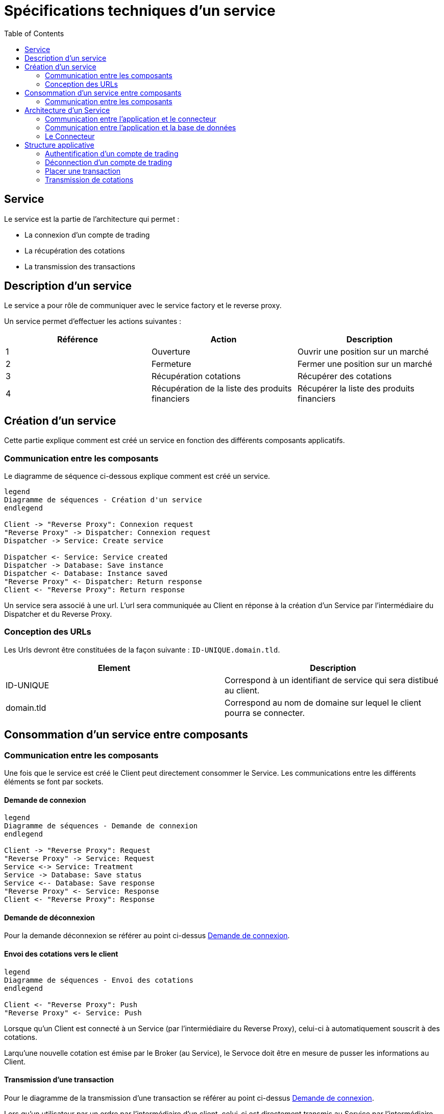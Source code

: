 = Spécifications techniques d'un service
:toc: left

== Service

Le service est la partie de l'architecture qui permet :

* La connexion d'un compte de trading
* La récupération des cotations
* La transmission des transactions

== Description d'un service

Le service a pour rôle de communiquer avec le service factory et le reverse proxy.

Un service permet d'effectuer les actions suivantes :

[%header,cols=3*]
|===
|Référence |Action  |Description

|1
|Ouverture
|Ouvrir une position sur un marché

|2
|Fermeture
|Fermer une position sur un marché

|3
|Récupération cotations
|Récupérer des cotations

|4
|Récupération de la liste des produits financiers
|Récupérer la liste des produits financiers

|===

== Création d'un service

Cette partie explique comment est créé un service en fonction des différents composants applicatifs.

=== Communication entre les composants

Le diagramme de séquence ci-dessous explique comment est créé un service.

[plantuml, format="svg"]
....

legend
Diagramme de séquences - Création d'un service
endlegend

Client -> "Reverse Proxy": Connexion request
"Reverse Proxy" -> Dispatcher: Connexion request
Dispatcher -> Service: Create service

Dispatcher <- Service: Service created
Dispatcher -> Database: Save instance
Dispatcher <- Database: Instance saved
"Reverse Proxy" <- Dispatcher: Return response
Client <- "Reverse Proxy": Return response
....

Un service sera associé à une url. L'url sera communiquée au Client en réponse à la création d'un Service  par l'intermédiaire du Dispatcher et du Reverse Proxy.

=== Conception des URLs

Les Urls devront être constituées de la façon suivante : `ID-UNIQUE.domain.tld`.

[%header,cols=2*]
|===
|Element
|Description

|ID-UNIQUE
|Correspond à un identifiant de service qui sera distibué au client.

|domain.tld
|Correspond au nom de domaine sur lequel le client pourra se connecter.
|===

== Consommation d'un service entre composants

=== Communication entre les composants

Une fois que le service est créé le Client peut directement consommer le Service. Les communications entre les différents éléments se font par sockets.

==== Demande de connexion

[plantuml, format="svg"]
....

legend
Diagramme de séquences - Demande de connexion
endlegend

Client -> "Reverse Proxy": Request
"Reverse Proxy" -> Service: Request
Service <-> Service: Treatment
Service -> Database: Save status
Service <-- Database: Save response
"Reverse Proxy" <- Service: Response
Client <- "Reverse Proxy": Response
....

==== Demande de déconnexion

Pour la demande déconnexion se référer au point ci-dessus link:#_demande_de_connexion[Demande de connexion].

==== Envoi des cotations vers le client

[plantuml, format="svg"]
....

legend
Diagramme de séquences - Envoi des cotations
endlegend

Client <- "Reverse Proxy": Push
"Reverse Proxy" <- Service: Push
....

Lorsque qu'un Client est connecté à un Service (par l'intermiédiaire du Reverse Proxy), celui-ci à automatiquement souscrit à des cotations.

Larqu'une nouvelle cotation est émise par le Broker (au Service), le Servoce doit être en mesure de pusser les informations au Client.


==== Transmission d'une transaction

Pour le diagramme de la transmission  d'une transaction se référer au point ci-dessus link:#_demande_de_connexion[Demande de connexion].

Lors qu'un utilisateur par un ordre par l'intermédiaire d'un client, celui-ci est directement transmis au Service par l'intermédiaire du Reverse Proxy.

Lors que la transaction est traité par le Service, les informations liés sont enregistrées en base de données.

Les réponses sont ensuite retournées au Client par l'intermédiaire du Reverse Proxy.

== Architecture d'un Service

=== Communication entre l'application et le connecteur

[plantuml, format="svg", role="right"]
....
node Service {
    node Application
    node Connector

    Application -left-> 80
    Application <-down-> Connector
}
....

Un Service est un container Docker autonome consommé par un Client (par l'intermediaire d'un Reverse Proxy).

Un Service container contient 2 éléments :

* Une couche applicative (Application)
* Une couche connecteur (Connector)

La couche applicative devra exposer sont service sur le port 80. Celui-ci ne sera pas exposé par le Service.

Le Service :

* Chargera le connecteur (Connector)
* Consommera le connecteur (Connector)

=== Communication entre l'application et la base de données

[plantuml, format="svg", role="right"]
....
node "Service container" as service {
    node Application
    node Connector

    Application -left-> 80
    Application <-down-> Connector
}

node "Database container" as database {
    database Database

    Database -left-> 27017
}

database <-up-> service
....

La base de données permet la persistances des données en provenance de la couche applicative.

La configuration du container de Service devra réaliser un mapping de port avec le container de base de données afin que l'application puisse intéragir avec la base de données.

.TODO list

* Trouver un framework mongodb avec Kotlin

=== Le Connecteur

[plantuml, format="svg", role="left"]
....
node Service {
    node Application
    node Connector

    Application -left-> 80
    Application <-down-> Connector
}

cloud Broker

Connector <-right-> Broker
....

Doit permettre la communication entre le Service et un broker. Elle doit permettre de :

* Récupérer les cotations des instruments financiers.
* Récupérer les informations d'un compte de trading.
* Transmettre des transactions.

Le Connecteur utiliser l'Api qui est fourni par le Broker.

== Structure applicative

La classe `Service` est la classe principale du service. Ce Service est composé d'une classe de contrôleur qui sera consommé par un Client afin de permettre les actions suivantes :

* La connexion
* La déconnexion
* La récupération des cotations
* La transmission des transactions

[plantuml, format="svg"]
....
legend
Diagramme de classe - Gestion d'un service
endlegend

package net.traderbook.service {
    class Service {
        - controller: ServiceController
        + main(args: Array<String>)
    }

    class ServiceController {
        - connector: IConnector
        - load(tradingAccount: TradingAccount)
    }
}

package net.traderbook.api.connector {
  interface IConnectorObserver {
      - connector: IConnectorObserver
      + update(message: ConnectorEventEnum, data: Object)
  }

  interface IConnector {
      + connection(tradingAccount: TradingAccount)
      + placeTransaction(trasaction: Transaction)
      + login()
      + logout()
  }
}

package net.traderbook.connector {
  class Connector {
    - controller: IConnectorObserver
    + Connector(controller: IConnectorObserver)
  }

  Connector -up-|> IConnectorObserver
  Connector -down-|> IConnector
}

ServiceController *-right- Connector
Service -up-* ServiceController
ServiceController -up-|> IConnectorObserver
ServiceController -up-|> IConnector
....

Pour plus de détails :

* link:stdconnector.html[Spécification sur les Connector]

=== Authentification d'un compte de trading

Le service doit être en mesure de s'authentifier auprès d'un Broker.

[plantuml, format="svg"]
....
legend
Diagramme de séquences - Connexion
endlegend

Service -> ServiceController: connection(tradingAccount: TradingAccount)
ServiceController -> ServiceController: load(tradingAccount: TradingAccount)
ServiceController -> Connector: connection(tradingAccount: TradingAccount)
ServiceController -> Connector: login()
Connector -> Connector: update(message: ConnectorEventEnum, data: Object)
Connector -> ServiceController: update(message: ConnectorEventEnum, data: Object)
Service <- ServiceController: Response
....

La réponse du service sera une classe `ServiceResponse` qui contiendra un objet de type `TradingAccount`. Le message sera une énumération de `ConnectorEventEnum`.

[plantuml, format="svg"]
....
legend
Diagramme de classe - Objet réponse
endlegend

class ServiceResponse<T> {
    - message: ConnectorEventEnum
    - data: T
}

class TradingAccount

TradingAccount --* ServiceResponse
....

=== Déconnection d'un compte de trading

Cette section explique comment le service déclanche la connexion d'un compte de trading.

[plantuml, format="svg"]
....
legend
Diagramme de séquences - Déconnexion
endlegend

Service -> ServiceController: logout()
ServiceController -> Connector: logout()
Connector -> ServiceController: update(message: ConnectorEventEnum, data: Object)
Service <- ServiceController: Response: ServiceResponse
....

La réponse du service sera une classe `ServiceResponse` qui contiendra un objet de type `TradingAccount`. Le message sera une énumération de `ConnectorEventEnum`.

[plantuml, format="svg"]
....
legend
Diagramme de classe - Objet réponse
endlegend

class ServiceResponse<T> {
    - message: ConnectorEventEnum
    - data: T
}

class TradingAccount

TradingAccount --* ServiceResponse
....

=== Placer une transaction

Cette section explique comment le service transmet une transaction au Broker.

[plantuml, format="svg"]
....
legend
Diagramme de séquences - Placer un transaction
endlegend

Service -> ServiceController: transaction(transaction: Transaction)
ServiceController -> Connector: transaction(transaction: Transaction)
Connector -> ServiceController: update(message: ConnectorEventEnum, data: Object)
Service <- ServiceController: Response
....

La réponse du service sera une classe `ServiceResponse` qui contiendra un objet de type `Transaction`. Le message sera une énumération de `ConnectorEventEnum`.

[plantuml, format="svg"]
....
legend
Diagramme de classe - Objet réponse
endlegend

class ServiceResponse<T> {
    - message: ConnectorEventEnum
    - data: T
}

class Transaction

Transaction --* ServiceResponse
....

=== Transmission de cotations

Cette section explique à quel moment et comment les cotations sont poussés au Client.

[plantuml, format="svg"]
....
legend
Diagramme de séquences - Placer un transaction
endlegend

Service -> ServiceController: connection(tradingAccount: TradingAccount)
Connector -> ServiceController: update(message: ConnectorEventEnum, data: Object)
Service <- ServiceController: Response
....

La réponse du service sera une classe `ServiceResponse` qui contiendra un objet de type `TickCollection`. Le message sera une énumération de `ConnectorEventEnum`.

[plantuml, format="svg"]
....
legend
Diagramme de classe - Objet réponse
endlegend

class ServiceResponse<T> {
    - message: ConnectorEventEnum
    - data: T
}

class TickCollection {
    - ticks: Map<TickEnum, Tick>
}

class Tick

TickCollection --* ServiceResponse
Tick -right-* TickCollection
....

